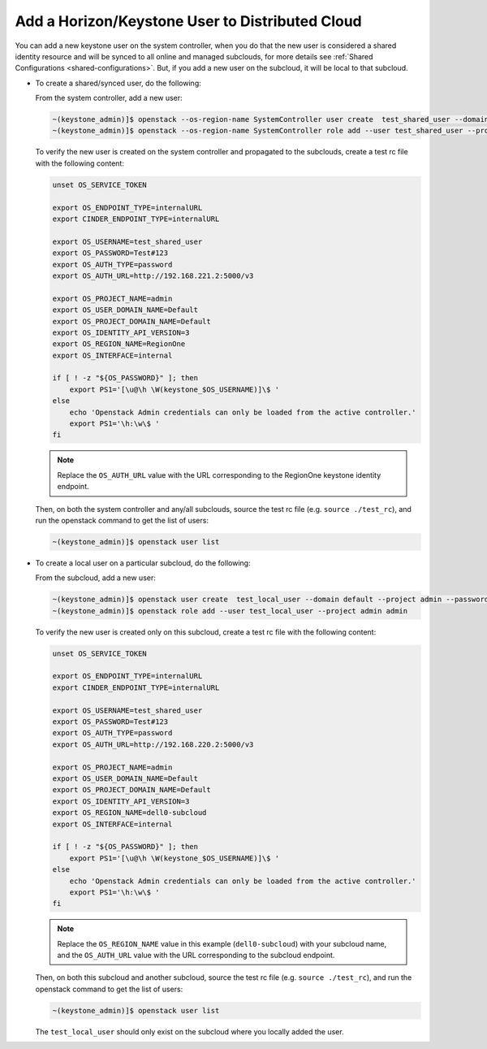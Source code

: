 .. _add-a-horizon-keystone-user-to-distributed-cloud-29655b0f0eb9:

================================================
Add a Horizon/Keystone User to Distributed Cloud
================================================

You can add a new keystone user on the system controller, when you do that the
new user is considered a shared identity resource and will be synced to all
online and managed subclouds, for more details see :ref:`Shared Configurations
<shared-configurations>`. But, if you add a new user on the subcloud, it will
be local to that subcloud.

-   To create a shared/synced user, do the following:

    From the system controller, add a new user:

    .. code-block:: none

        ~(keystone_admin)]$ openstack --os-region-name SystemController user create  test_shared_user --domain default --project admin --password Test#123
        ~(keystone_admin)]$ openstack --os-region-name SystemController role add --user test_shared_user --project admin admin

    To verify the new user is created on the system controller and propagated
    to the subclouds, create a test rc file with the following content:

    .. code-block:: none

        unset OS_SERVICE_TOKEN

        export OS_ENDPOINT_TYPE=internalURL
        export CINDER_ENDPOINT_TYPE=internalURL

        export OS_USERNAME=test_shared_user
        export OS_PASSWORD=Test#123
        export OS_AUTH_TYPE=password
        export OS_AUTH_URL=http://192.168.221.2:5000/v3

        export OS_PROJECT_NAME=admin
        export OS_USER_DOMAIN_NAME=Default
        export OS_PROJECT_DOMAIN_NAME=Default
        export OS_IDENTITY_API_VERSION=3
        export OS_REGION_NAME=RegionOne
        export OS_INTERFACE=internal

        if [ ! -z "${OS_PASSWORD}" ]; then
            export PS1='[\u@\h \W(keystone_$OS_USERNAME)]\$ '
        else
            echo 'Openstack Admin credentials can only be loaded from the active controller.'
            export PS1='\h:\w\$ '
        fi

    .. note::

        Replace the ``OS_AUTH_URL`` value with the URL corresponding to the
        RegionOne keystone identity endpoint.

    Then, on both the system controller and any/all subclouds, source the test
    rc file (e.g. ``source ./test_rc``), and run the openstack command to get
    the list of users:

    .. code-block:: none

        ~(keystone_admin)]$ openstack user list

-   To create a local user on a particular subcloud, do the following:

    From the subcloud, add a new user:

    .. code-block:: none

        ~(keystone_admin)]$ openstack user create  test_local_user --domain default --project admin --password Test#123
        ~(keystone_admin)]$ openstack role add --user test_local_user --project admin admin


    To verify the new user is created only on this subcloud, create a test rc
    file with the following content:

    .. code-block:: none

        unset OS_SERVICE_TOKEN

        export OS_ENDPOINT_TYPE=internalURL
        export CINDER_ENDPOINT_TYPE=internalURL

        export OS_USERNAME=test_shared_user
        export OS_PASSWORD=Test#123
        export OS_AUTH_TYPE=password
        export OS_AUTH_URL=http://192.168.220.2:5000/v3

        export OS_PROJECT_NAME=admin
        export OS_USER_DOMAIN_NAME=Default
        export OS_PROJECT_DOMAIN_NAME=Default
        export OS_IDENTITY_API_VERSION=3
        export OS_REGION_NAME=dell0-subcloud
        export OS_INTERFACE=internal

        if [ ! -z "${OS_PASSWORD}" ]; then
            export PS1='[\u@\h \W(keystone_$OS_USERNAME)]\$ '
        else
            echo 'Openstack Admin credentials can only be loaded from the active controller.'
            export PS1='\h:\w\$ '
        fi

    .. note::

        Replace the ``OS_REGION_NAME`` value in this example
        (``dell0-subcloud``) with your subcloud name, and the ``OS_AUTH_URL``
        value with the URL corresponding to the subcloud endpoint.

    Then, on both this subcloud and another subcloud, source the test rc file
    (e.g. ``source ./test_rc``), and run the openstack command to get the list
    of users:

    .. code-block:: none

        ~(keystone_admin)]$ openstack user list

    The ``test_local_user`` should only exist on the subcloud where you locally
    added the user.
